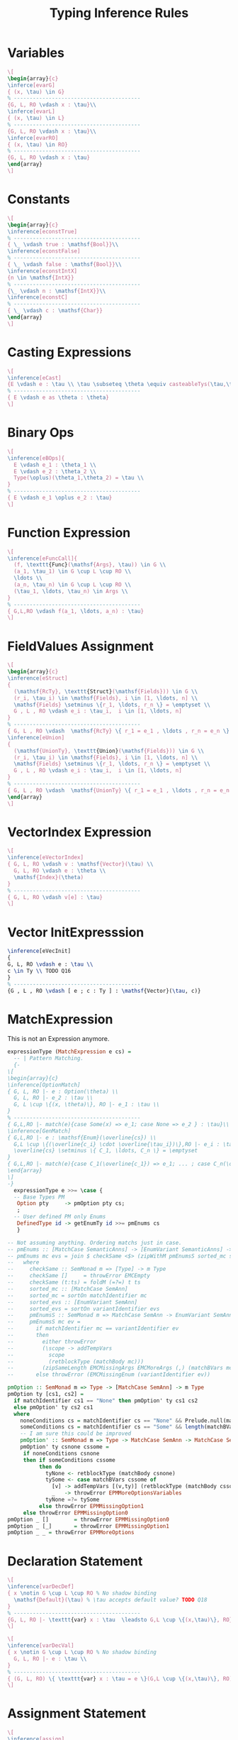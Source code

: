 #+title: Typing Inference Rules

* Variables
#+begin_src latex
\[
\begin{array}{c}
\inferce[evarG]
{ (x, \tau) \in G}
% ----------------------------------------
{G, L, RO \vdash x : \tau}\\
\inferce[evarL]
{ (x, \tau) \in L}
% ----------------------------------------
{G, L, RO \vdash x : \tau}\\
\inferce[evarRO]
{ (x, \tau) \in RO}
% ----------------------------------------
{G, L, RO \vdash x : \tau}
\end{array}
\]
#+end_src

* Constants
#+begin_src latex
\[
\begin{array}{c}
\inference[econstTrue]
% ----------------------------------------
{ \_ \vdash true : \mathsf{Bool}}\\
\inference[econstFalse]
% ----------------------------------------
{ \_ \vdash false : \mathsf{Bool}}\\
\inference[econstIntX]
{n \in \mathsf{IntX}}
% ----------------------------------------
{\_ \vdash n : \mathsf{IntX}}\\
\inference[econstC]
% ----------------------------------------
{ \_ \vdash c : \mathsf{Char}}
\end{array}
\]

#+end_src

* Casting Expressions
#+begin_src latex
\[
\inference[eCast]
{E \vdash e : \tau \\ \tau \subseteq \theta \equiv casteableTys(\tau,\theta)}
% ----------------------------------------
{ E \vdash e as \theta : \theta}
\]

#+end_src
* Binary Ops
#+begin_src latex
\[
\inference[eBOps]{
  E \vdash e_1 : \theta_1 \\
  E \vdash e_2 : \theta_2 \\
  Type(\oplus)(\theta_1,\theta_2) = \tau \\
}
% ----------------------------------------
{ E \vdash e_1 \oplus e_2 : \tau}
\]
#+end_src

* Function Expression
#+begin_src latex
\[
\inference[eFuncCall]{
  (f, \texttt{Func}(\mathsf{Args}, \tau)) \in G \\
  (a_1, \tau_1) \in G \cup L \cup RO \\
  \ldots \\
  (a_n, \tau_n) \in G \cup L \cup RO \\
  (\tau_1, \ldots, \tau_n) \in Args \\
}
% ----------------------------------------
{ G,L,RO \vdash f(a_1, \ldots, a_n) : \tau}
\]
#+end_src

* FieldValues Assignment
#+begin_src latex
\[
\begin{array}{c}
\inference[eStruct]
{
  (\mathsf{RcTy}, \texttt{Struct}(\mathsf{Fields})) \in G \\
  (r_i, \tau_i) \in \mathsf{Fields}, i \in [1, \ldots, n] \\
  \mathsf{Fields} \setminus \{r_1, \ldots, r_n \} = \emptyset \\
  G , L , RO \vdash e_i : \tau_i,  i \in [1, \ldots, n]
}
% ----------------------------------------
{ G, L , RO \vdash  \mathsf{RcTy} \{ r_1 = e_1 , \ldots , r_n = e_n \} : \mathsf{RcTy}}\\
\inference[eUnion]
{
  (\mathsf{UnionTy}, \texttt{Union}(\mathsf{Fields})) \in G \\
  (r_i, \tau_i) \in \mathsf{Fields}, i \in [1, \ldots, n] \\
  \mathsf{Fields} \setminus \{r_1, \ldots, r_n \} = \emptyset \\
  G , L , RO \vdash e_i : \tau_i,  i \in [1, \ldots, n]
}
% ----------------------------------------
{ G, L , RO \vdash  \mathsf{UnionTy} \{ r_1 = e_1 , \ldots , r_n = e_n \} : \mathsf{UnionTy}}\\
\end{array}
\]
#+end_src

* VectorIndex Expression
#+begin_src latex
\[
\inference[eVectorIndex]
{ G, L, RO \vdash v : \mathsf{Vector}(\tau) \\
  G, L, RO \vdash e : \theta \\
  \mathsf{Index}(\theta)
}
% ----------------------------------------
{ G, L, RO \vdash v[e] : \tau}
\]

#+end_src

* Vector InitExpresssion
#+begin_src latex
\inference[eVecInit]
{
G, L, RO \vdash e : \tau \\
c \in Ty \\ TODO Q16
}
% ----------------------------------------
{G , L , RO \vdash [ e ; c : Ty ] : \mathsf{Vector}(\tau, c)}
#+end_src
* MatchExpression
This is not an Expression anymore.
#+begin_src haskell
expressionType (MatchExpression e cs) =
  -- | Pattern Matching.
  {-
\[
\begin{array}{c}
\inference[OptionMatch]
{ G, L, RO |- e : Option(\theta) \\
  G, L, RO |- e_2 : \tau \\
  G, L \cup \{(x, \theta)\}, RO |- e_1 : \tau \\
}
% ----------------------------------------
{ G,L,RO |- match(e){case Some(x) => e_1; case None => e_2 } : \tau}\\
\inference[GenMatch]
{ G,L,RO |- e : \mathsf{Enum}(\overline{cs}) \\
  G,L \cup \{(\overline{c_i} \cdot \overline{\tau_i})\},RO |- e_i : \tau (C_i, \overline{\tau_i}) \in \overline{cs}\\
  \overline{cs} \setminus \{ C_1, \ldots, C_n \} = \emptyset
}
{ G,L,RO |- match(e){case C_1(\overline{c_1}) => e_1; ... ; case C_n(\overline{c_n}) => e_n } : \tau}
\end{array}
\]
-}
  expressionType e >>= \case {
  -- Base Types PM
   Option pty     -> pmOption pty cs;
   ;
  -- User defined PM only Enums
   DefinedType id -> getEnumTy id >>= pmEnums cs
   }

-- Not assuming anything. Ordering matchs just in case.
-- pmEnums :: [MatchCase SemanticAnns] -> [EnumVariant SemanticAnns] -> m Type
-- pmEnums mc evs = join $ checkSame <$> (zipWithM pmEnumsS sorted_mc sorted_evs)
--   where
--     checkSame :: SemMonad m => [Type] -> m Type
--     checkSame []     = throwError EMCEmpty
--     checkSame (t:ts) = foldM (=?=) t ts
--     sorted_mc :: [MatchCase SemAnn]
--     sorted_mc = sortOn matchIdentifier mc
--     sorted_evs :: [EnumVariant SemAnn]
--     sorted_evs = sortOn variantIdentifier evs
--     pmEnumsS :: SemMonad m => MatchCase SemAnn -> EnumVariant SemAnn -> m Type
--     pmEnumsS mc ev =
--       if matchIdentifier mc == variantIdentifier ev
--       then
--         either throwError
--         (\scope -> addTempVars
--           scope
--           (retblockType (matchBody mc)))
--         (zipSameLength EMCMissingArgs EMCMoreArgs (,) (matchBVars mc) (assocData ev))
--       else throwError (EMCMissingEnum (variantIdentifier ev))

pmOption :: SemMonad m => Type -> [MatchCase SemAnn] -> m Type
pmOption ty [cs1, cs2] =
  if matchIdentifier cs1 == "None" then pmOption' ty cs1 cs2
  else pmOption' ty cs2 cs1
  where
    noneConditions cs = matchIdentifier cs == "None" && Prelude.null(matchBVars cs)
    someConditions cs = matchIdentifier cs == "Some" && length(matchBVars cs) == 1
    -- I am sure this could be improved
    pmOption' :: SemMonad m => Type -> MatchCase SemAnn -> MatchCase SemAnn -> m Type
    pmOption' ty csnone cssome =
     if noneConditions csnone
     then if someConditions cssome
          then do
            tyNone <- retblockType (matchBody csnone)
            tySome <- case matchBVars cssome of
              [v] -> addTempVars [(v,ty)] (retblockType (matchBody cssome))
              _   -> throwError EPMMoreOptionsVariables
            tyNone =?= tySome
          else throwError EPMMissingOption1
     else throwError EPMMissingOption0
pmOption _ []        = throwError EPMMissingOption0
pmOption _ [_]       = throwError EPMMissingOption1
pmOption _ _ = throwError EPMMoreOptions
#+end_src

* Declaration Statement
#+begin_src latex
\[
\inference[varDecDef]
{ x \notin G \cup L \cup RO % No shadow binding
  \mathsf{Default}(\tau) % \tau accepts default value? TODO Q18
}
% ----------------------------------------
{G, L, RO |- \texttt{var} x : \tau  \leadsto G,L \cup \{(x,\tau)\}, RO}
\]

\[
\inference[varDecVal]
{ x \notin G \cup L \cup RO % No shadow binding
  G, L, RO |- e : \tau \\
}
% ----------------------------------------
{ (G, L, RO) \{ \texttt{var} x : \tau = e \}(G,L \cup \{(x,\tau)\}, RO)}
\]
#+end_src
* Assignment Statement
#+begin_src latex
\[
\inference[assign]
{ (x, \tau) \in L \\
  G, L, RO |- e : \tau
}
% ----------------------------------------
{(G, L, RO) \{x = e\} (G,L \cup \{(x,\tau)\}, RO)}
\]
#+end_src

* IfElse Statement
#+begin_src latex
\[
\inference[ifElse]
{  G, L, RO |- e : \mathsf{Bool} \\
  {G, L, RO} \{ b_{tt} \} {G, L, RO} \\
  {G, L, RO} \{ b_{ff} \} {G, L, RO} \\
}
% ----------------------------------------
{(G, L, RO) \{ \texttt{if} (e) \{ b_{tt} \} \texttt{else} \{ b_{ff}\}  \} (G,L,RO)}
\]
#+end_src

* ForLoop Statement
#+begin_src latex
\[
\inference[forLoop]
{ G, L, RO |- e_{l} : \tau  \\
  G, L, RO |- e_{u} : \tau \\
  \mathsf{NumTy}(\tau) \\
  \llbraces e_{l} \rrbraces \leq \llbraces e_{u} \rrbraces \\
  {G, L, RO \cup \{(i, \tau)\}} \{ b_{body} \} {G, L, RO \cup \{(i, \tau)\}}
}
% ----------------------------------------
{(G, L, RO) \{ \texttt{for} i \texttt{in} e_{l} e_{u} { \mathsf{body} } \} (G,L,RO)}
\]
\[
\inference[forLoop]
{ G, L, RO |- e_{l} : \tau  \\
  G, L, RO |- e_{u} : \tau \\
  G, L, RO |- e_{w} : \mathsf{Bool} \\
  \mathsf{NumTy}(\tau) \\
  \llbraces e_{l} \rrbraces \leq \llbraces e_{u} \rrbraces \\
  {G, L, RO \cup \{(i, \tau)\}} \{ b_{body} \} {G, L, RO \cup \{(i, \tau)\}}
}
% ----------------------------------------
{(G, L, RO) \{ \texttt{for} i \texttt{in} e_{l} e_{u} \texttt{while} e_{w} { \mathsf{body} } \} (G,L,RO)}
\]
#+end_src

* Expression Statement
#+begin_src latex
\[
\inference[singleExp]
{ G, L, RO |- e : \tau  \\}
% ----------------------------------------
{(G, L, RO) \{ e \} (G,L,RO)}
\]
#+end_src
